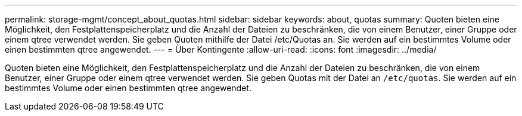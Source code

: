 ---
permalink: storage-mgmt/concept_about_quotas.html 
sidebar: sidebar 
keywords: about, quotas 
summary: Quoten bieten eine Möglichkeit, den Festplattenspeicherplatz und die Anzahl der Dateien zu beschränken, die von einem Benutzer, einer Gruppe oder einem qtree verwendet werden. Sie geben Quoten mithilfe der Datei /etc/Quotas an. Sie werden auf ein bestimmtes Volume oder einen bestimmten qtree angewendet. 
---
= Über Kontingente
:allow-uri-read: 
:icons: font
:imagesdir: ../media/


[role="lead"]
Quoten bieten eine Möglichkeit, den Festplattenspeicherplatz und die Anzahl der Dateien zu beschränken, die von einem Benutzer, einer Gruppe oder einem qtree verwendet werden. Sie geben Quotas mit der Datei an `/etc/quotas`. Sie werden auf ein bestimmtes Volume oder einen bestimmten qtree angewendet.
